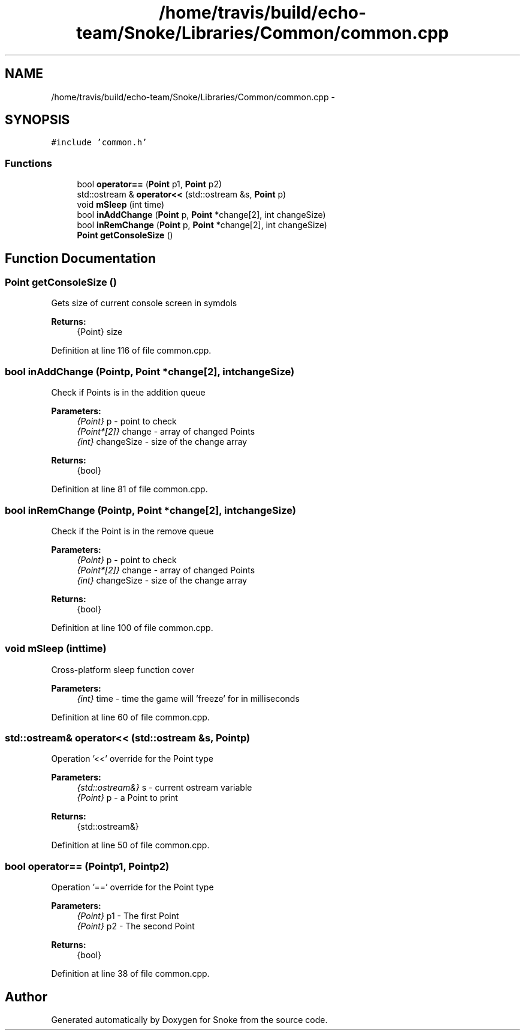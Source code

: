 .TH "/home/travis/build/echo-team/Snoke/Libraries/Common/common.cpp" 3 "Thu May 2 2019" "Snoke" \" -*- nroff -*-
.ad l
.nh
.SH NAME
/home/travis/build/echo-team/Snoke/Libraries/Common/common.cpp \- 
.SH SYNOPSIS
.br
.PP
\fC#include 'common\&.h'\fP
.br

.SS "Functions"

.in +1c
.ti -1c
.RI "bool \fBoperator==\fP (\fBPoint\fP p1, \fBPoint\fP p2)"
.br
.ti -1c
.RI "std::ostream & \fBoperator<<\fP (std::ostream &s, \fBPoint\fP p)"
.br
.ti -1c
.RI "void \fBmSleep\fP (int time)"
.br
.ti -1c
.RI "bool \fBinAddChange\fP (\fBPoint\fP p, \fBPoint\fP *change[2], int changeSize)"
.br
.ti -1c
.RI "bool \fBinRemChange\fP (\fBPoint\fP p, \fBPoint\fP *change[2], int changeSize)"
.br
.ti -1c
.RI "\fBPoint\fP \fBgetConsoleSize\fP ()"
.br
.in -1c
.SH "Function Documentation"
.PP 
.SS "\fBPoint\fP getConsoleSize ()"
Gets size of current console screen in symdols 
.PP
\fBReturns:\fP
.RS 4
{Point} size 
.RE
.PP

.PP
Definition at line 116 of file common\&.cpp\&.
.SS "bool inAddChange (\fBPoint\fPp, \fBPoint\fP *change[2], intchangeSize)"
Check if Points is in the addition queue 
.PP
\fBParameters:\fP
.RS 4
\fI{Point}\fP p - point to check 
.br
\fI{Point*[2]}\fP change - array of changed Points 
.br
\fI{int}\fP changeSize - size of the change array 
.RE
.PP
\fBReturns:\fP
.RS 4
{bool} 
.RE
.PP

.PP
Definition at line 81 of file common\&.cpp\&.
.SS "bool inRemChange (\fBPoint\fPp, \fBPoint\fP *change[2], intchangeSize)"
Check if the Point is in the remove queue 
.PP
\fBParameters:\fP
.RS 4
\fI{Point}\fP p - point to check 
.br
\fI{Point*[2]}\fP change - array of changed Points 
.br
\fI{int}\fP changeSize - size of the change array 
.RE
.PP
\fBReturns:\fP
.RS 4
{bool} 
.RE
.PP

.PP
Definition at line 100 of file common\&.cpp\&.
.SS "void mSleep (inttime)"
Cross-platform sleep function cover 
.PP
\fBParameters:\fP
.RS 4
\fI{int}\fP time - time the game will 'freeze' for in milliseconds 
.RE
.PP

.PP
Definition at line 60 of file common\&.cpp\&.
.SS "std::ostream& operator<< (std::ostream &s, \fBPoint\fPp)"
Operation '<<' override for the Point type 
.PP
\fBParameters:\fP
.RS 4
\fI{std::ostream&}\fP s - current ostream variable 
.br
\fI{Point}\fP p - a Point to print 
.RE
.PP
\fBReturns:\fP
.RS 4
{std::ostream&}  
.RE
.PP

.PP
Definition at line 50 of file common\&.cpp\&.
.SS "bool operator== (\fBPoint\fPp1, \fBPoint\fPp2)"
Operation '==' override for the Point type 
.PP
\fBParameters:\fP
.RS 4
\fI{Point}\fP p1 - The first Point 
.br
\fI{Point}\fP p2 - The second Point 
.RE
.PP
\fBReturns:\fP
.RS 4
{bool}  
.RE
.PP

.PP
Definition at line 38 of file common\&.cpp\&.
.SH "Author"
.PP 
Generated automatically by Doxygen for Snoke from the source code\&.
